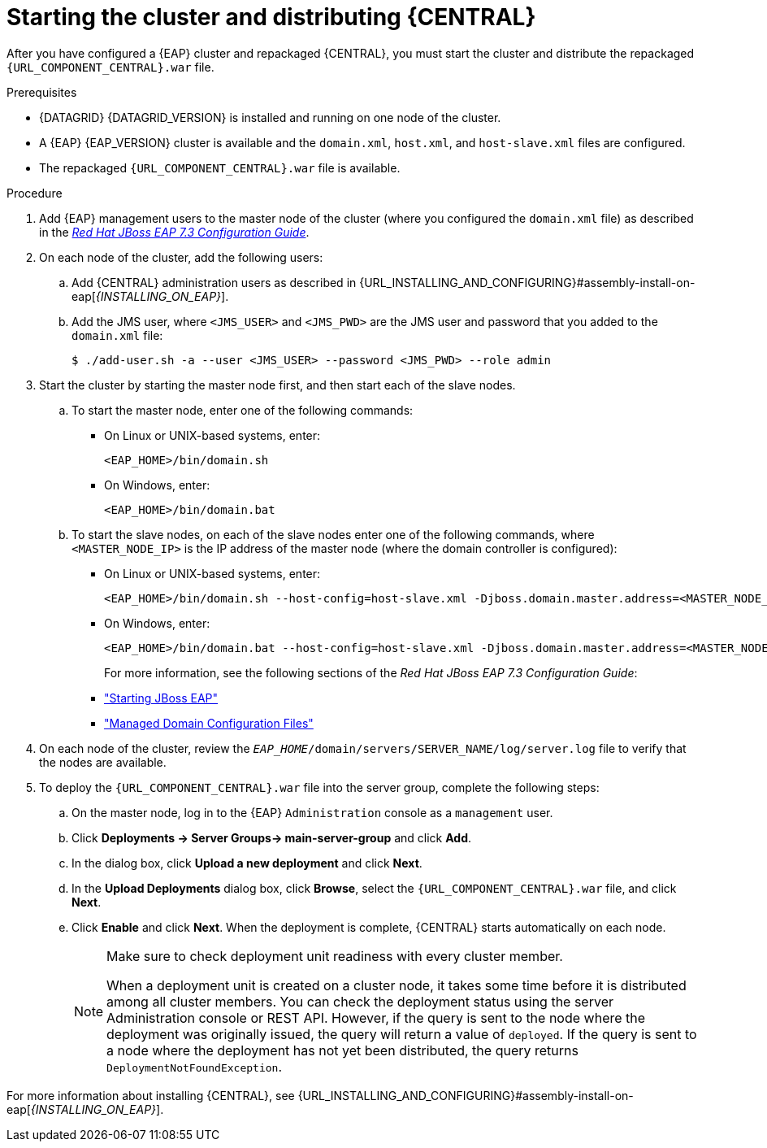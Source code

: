 [id='clustering-bc-install-proc_{context}']
= Starting the cluster and distributing {CENTRAL}

After you have configured a {EAP} cluster and repackaged {CENTRAL}, you must start the cluster and distribute the repackaged `{URL_COMPONENT_CENTRAL}.war` file.

.Prerequisites
* {DATAGRID} {DATAGRID_VERSION} is installed and running on one node of the cluster.
* A {EAP} {EAP_VERSION} cluster is available and the `domain.xml`, `host.xml`, and `host-slave.xml` files are configured.
* The repackaged `{URL_COMPONENT_CENTRAL}.war` file is available.

.Procedure
. Add {EAP} management users to the master node of the cluster (where you configured the `domain.xml` file) as described in the https://access.redhat.com/documentation/en-us/red_hat_jboss_enterprise_application_platform/{EAP_VERSION}/html-single/configuration_guide/[_Red Hat JBoss EAP 7.3 Configuration Guide_].
. On each node of the cluster, add the following users:
.. Add {CENTRAL} administration users as described in {URL_INSTALLING_AND_CONFIGURING}#assembly-install-on-eap[_{INSTALLING_ON_EAP}_].
.. Add the JMS user, where `<JMS_USER>` and `<JMS_PWD>` are the JMS user and password that you added to the `domain.xml` file:
+
[source]
----
$ ./add-user.sh -a --user <JMS_USER> --password <JMS_PWD> --role admin
----
. Start the cluster by starting the master node first, and then start each of the slave nodes.
..  To start the master node, enter one of the following commands:
+
* On Linux or UNIX-based systems, enter:
+
[source]
----
<EAP_HOME>/bin/domain.sh
----
+
* On Windows, enter:
+
[source]
----
<EAP_HOME>/bin/domain.bat
----

.. To start the slave nodes, on each of the slave nodes enter one of the following commands, where `<MASTER_NODE_IP>` is the IP address of the master node (where the domain controller is configured):
+
* On Linux or UNIX-based systems, enter:
+
[source]
----
<EAP_HOME>/bin/domain.sh --host-config=host-slave.xml -Djboss.domain.master.address=<MASTER_NODE_IP>
----
+
* On Windows, enter:
+
[source]
----
<EAP_HOME>/bin/domain.bat --host-config=host-slave.xml -Djboss.domain.master.address=<MASTER_NODE_IP>
----
+
For more information, see the following sections of the _Red Hat JBoss EAP 7.3 Configuration Guide_:

* https://access.redhat.com/documentation/en-us/red_hat_jboss_enterprise_application_platform/{EAP_VERSION}/html/configuration_guide/starting_and_stopping_jboss_eap#starting_jboss_eap["Starting JBoss EAP"]
* https://access.redhat.com/documentation/en-us/red_hat_jboss_enterprise_application_platform/{EAP_VERSION}/html/configuration_guide/jboss_eap_management#managed_domain_configuration_files["Managed Domain Configuration Files"]
. On each node of the cluster, review the `_EAP_HOME_/domain/servers/SERVER_NAME/log/server.log` file to verify that the nodes are available.
. To deploy the `{URL_COMPONENT_CENTRAL}.war` file into the server group, complete the following steps:
.. On the master node, log in to the {EAP} `Administration` console as a `management` user.
.. Click *Deployments -> Server Groups-> main-server-group* and click *Add*.
.. In the dialog box, click *Upload a new deployment* and click *Next*.
.. In the *Upload Deployments* dialog box, click *Browse*, select the `{URL_COMPONENT_CENTRAL}.war` file, and click *Next*.
.. Click *Enable* and click *Next*. When the deployment is complete, {CENTRAL} starts automatically on each node.
+
[NOTE]
====
Make sure to check deployment unit readiness with every cluster member.

When a deployment unit is created on a cluster node, it takes some time before it is distributed among all cluster members. You can check the deployment status using the server Administration console or REST API. However, if the query is sent to the node where the deployment was originally issued, the query will return a value of `deployed`. If the query is sent to a node where the deployment has not yet been distributed, the query returns `DeploymentNotFoundException`.
====


For more information about installing {CENTRAL}, see  {URL_INSTALLING_AND_CONFIGURING}#assembly-install-on-eap[_{INSTALLING_ON_EAP}_].
